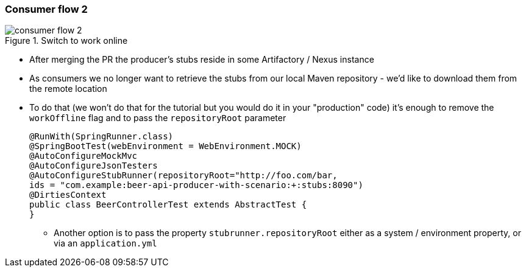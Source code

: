 === Consumer flow 2

image::{images_folder}/consumer_flow_2.png[title="Switch to work online"]

- After merging the PR the producer's stubs reside in some Artifactory / Nexus instance
- As consumers we no longer want to retrieve the stubs from our local Maven repository -
we'd like to download them from the remote location
- To do that (we won't do that for the tutorial but you would do it in your "production"
code) it's enough to remove the `workOffline` flag and to pass the `repositoryRoot` parameter
+
[source,java]
----
@RunWith(SpringRunner.class)
@SpringBootTest(webEnvironment = WebEnvironment.MOCK)
@AutoConfigureMockMvc
@AutoConfigureJsonTesters
@AutoConfigureStubRunner(repositoryRoot="http://foo.com/bar,
ids = "com.example:beer-api-producer-with-scenario:+:stubs:8090")
@DirtiesContext
public class BeerControllerTest extends AbstractTest {
}
----
  * Another option is to pass the property `stubrunner.repositoryRoot` either as a
   system / environment property, or via an `application.yml`